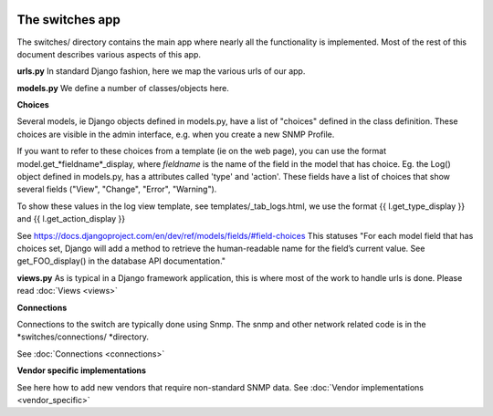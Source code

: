 .. image:: ../../_static/openl2m_logo.png

================
The switches app
================

The switches/ directory contains the main app where nearly all the
functionality is implemented. Most of the rest of this document describes
various aspects of this app.

**urls.py**
In standard Django fashion, here we map the various urls of our app.

**models.py**
We define a number of classes/objects here.

**Choices**

Several models, ie Django objects defined in models.py, have a list of "choices"
defined in the class definition. These choices are visible in the admin interface,
e.g. when you create a new SNMP Profile.

If you want to refer to these choices from a template (ie on the web page),
you can use the format model.get_*fieldname*_display,
where *fieldname* is the name of the field in the model that has choice.
Eg. the Log() object defined in models.py, has a attributes called
'type' and 'action'. These fields have a list of choices
that show several fields ("View", "Change", "Error", "Warning").

To show these values in the log view template, see   templates/_tab_logs.html,
we use the format  {{ l.get_type_display }}  and   {{ l.get_action_display }}

See https://docs.djangoproject.com/en/dev/ref/models/fields/#field-choices
This statuses  "For each model field that has choices set, Django will add a
method to retrieve the human-readable name for the field’s current value.
See get_FOO_display() in the database API documentation."

**views.py**
As is typical in a Django framework application, this is where most of the
work to handle urls is done. Please read :doc:`Views <views>`


**Connections**

Connections to the switch are typically done using Snmp. The snmp and other network related code is in the
*switches/connections/ *directory.

See :doc:`Connections <connections>`


**Vendor specific implementations**

See here how to add new vendors that require non-standard SNMP data.
See :doc:`Vendor implementations <vendor_specific>`
